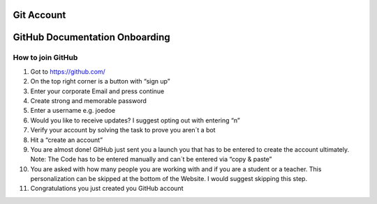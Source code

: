 ===========
Git Account
===========
================================
GitHub Documentation Onboarding
================================
How to join GitHub
---------------------
1.	Got to https://github.com/
2.	On the top right corner is a button with “sign up”
3.	Enter your corporate Email and press continue
4.	Create strong and memorable password
5.	Enter a username e.g.  joedoe
6.	Would you like to receive updates? I suggest opting out with entering “n”
7.	Verify your account by solving the task to prove you aren´t a bot
8.	Hit a “create an account”
9.	You are almost done! GitHub just sent you a launch you that has to be entered to create the account ultimately. Note: The Code has to be entered manually and can´t be entered via “copy & paste” 
10.	You are asked with how many people you are working with and if you are a student or a teacher. This personalization can be skipped at the bottom of the Website. I would suggest skipping this step. 
11.	Congratulations you just created you GitHub account
